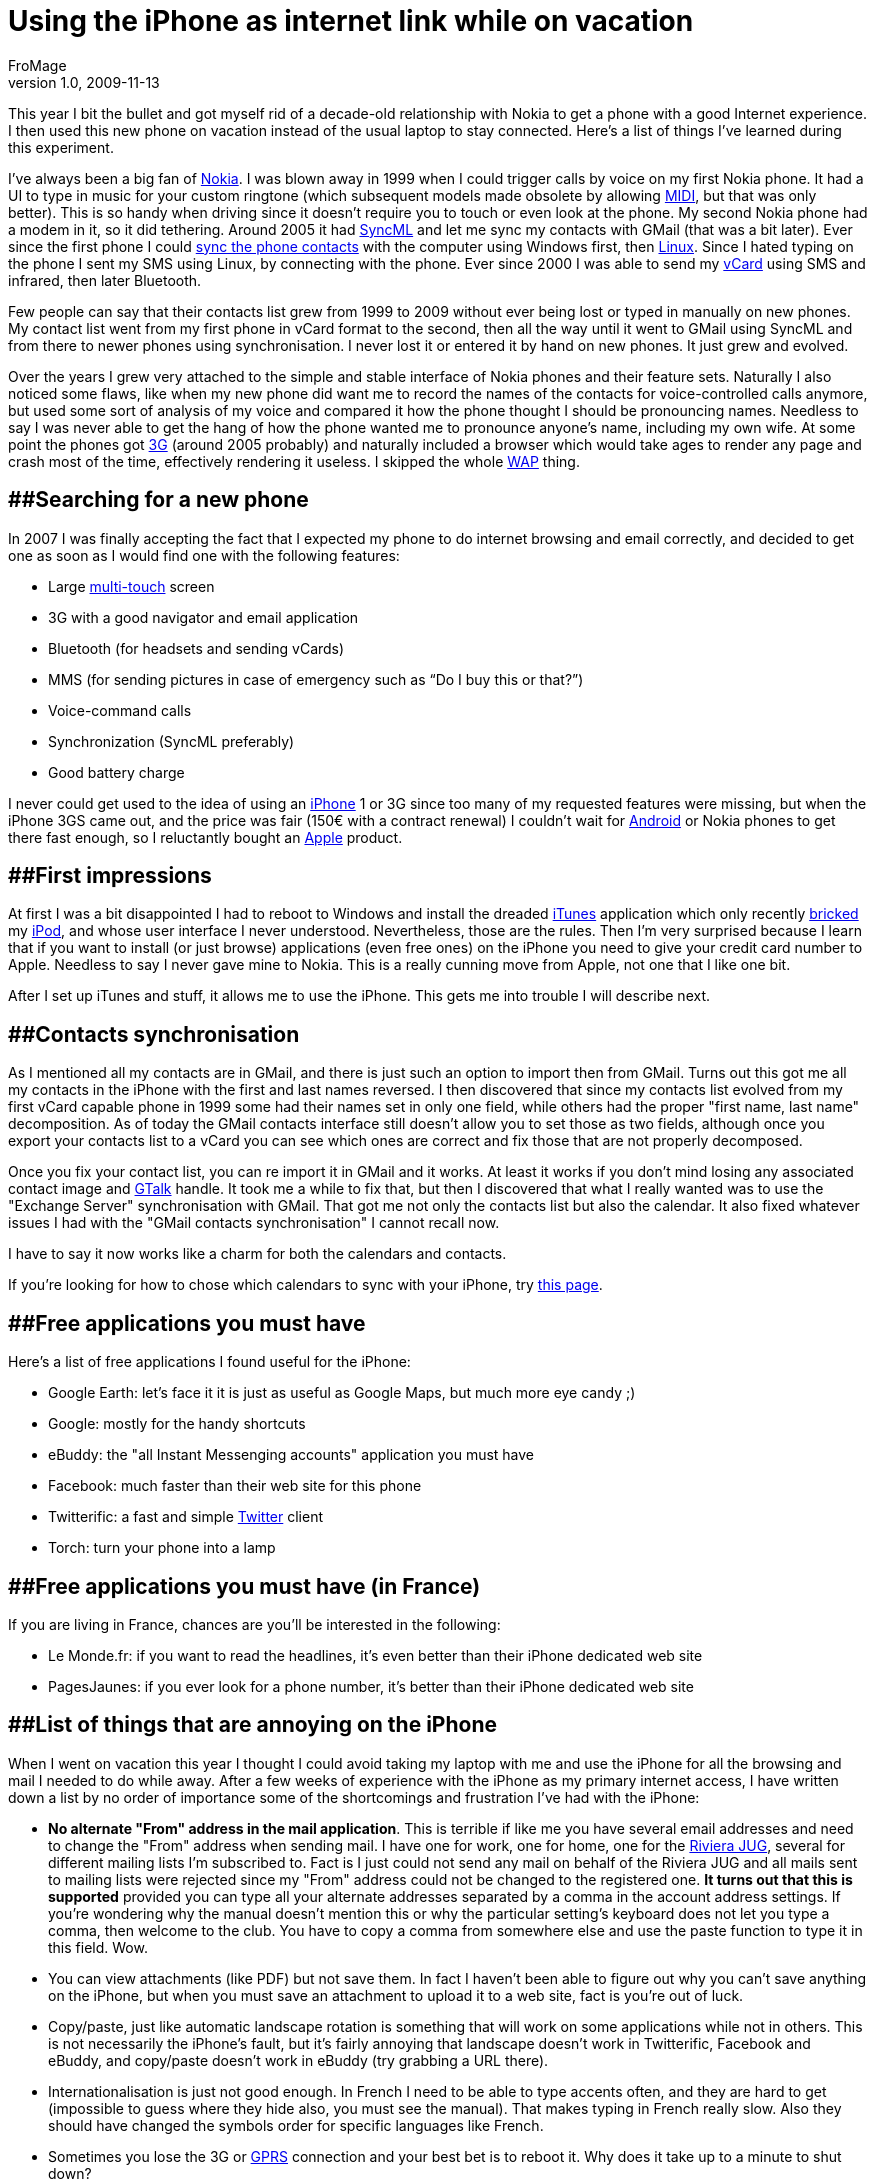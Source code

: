 = Using the iPhone as internet link while on vacation
FroMage
v1.0, 2009-11-13
:title: Support for original language in Accept-Language header
:tags: [opinion,fun]

This year I bit the bullet and got myself rid of a
decade-old relationship with Nokia to get a phone with a good Internet
experience. I then used this new phone on vacation instead of the usual
laptop to stay connected. Here's a list of things I've learned during
this experiment.

I've always been a big fan of [.nobr]#http://www.nokia.com/[Nokia]#. I
was blown away in 1999 when I could trigger calls by voice on my first
Nokia phone. It had a UI to type in music for your custom ringtone
(which subsequent models made obsolete by allowing
[.nobr]#http://en.wikipedia.org/wiki/Musical_Instrument_Digital_Interface[MIDI]#,
but that was only better). This is so handy when driving since it
doesn't require you to touch or even look at the phone. My second Nokia
phone had a modem in it, so it did tethering. Around 2005 it had
[.nobr]#http://en.wikipedia.org/wiki/SyncML[SyncML]# and let me sync my
contacts with GMail (that was a bit later). Ever since the first phone I
could [.nobr]#http://en.wikipedia.org/wiki/Nokia_PC_Suite[sync the phone
contacts]# with the computer using Windows first, then
[.nobr]#http://www.gammu.org[Linux]#. Since I hated typing on the phone
I sent my SMS using Linux, by connecting with the phone. Ever since 2000
I was able to send my [.nobr]#http://en.wikipedia.org/wiki/VCard[vCard]#
using SMS and infrared, then later Bluetooth.

Few people can say that their contacts list grew from 1999 to 2009
without ever being lost or typed in manually on new phones. My contact
list went from my first phone in vCard format to the second, then all
the way until it went to GMail using SyncML and from there to newer
phones using synchronisation. I never lost it or entered it by hand on
new phones. It just grew and evolved.

Over the years I grew very attached to the simple and stable interface
of Nokia phones and their feature sets. Naturally I also noticed some
flaws, like when my new phone did want me to record the names of the
contacts for voice-controlled calls anymore, but used some sort of
analysis of my voice and compared it how the phone thought I should be
pronouncing names. Needless to say I was never able to get the hang of
how the phone wanted me to pronounce anyone's name, including my own
wife. At some point the phones got
[.nobr]#http://en.wikipedia.org/wiki/3G[3G]# (around 2005 probably) and
naturally included a browser which would take ages to render any page
and crash most of the time, effectively rendering it useless. I skipped
the whole
[.nobr]#http://en.wikipedia.org/wiki/Wireless_Application_Protocol[WAP]#
thing.

== [#Searchingforanewphone]####Searching for a new phone

In 2007 I was finally accepting the fact that I expected my phone to do
internet browsing and email correctly, and decided to get one as soon as
I would find one with the following features:

* Large [.nobr]#http://en.wikipedia.org/wiki/Multi-touch[multi-touch]#
screen
* 3G with a good navigator and email application
* Bluetooth (for headsets and sending vCards)
* MMS (for sending pictures in case of emergency such as “Do I buy this
or that?”)
* Voice-command calls
* Synchronization (SyncML preferably)
* Good battery charge

I never could get used to the idea of using an
[.nobr]#http://en.wikipedia.org/wiki/IPhone[iPhone]# 1 or 3G since too
many of my requested features were missing, but when the iPhone 3GS came
out, and the price was fair (150€ with a contract renewal) I couldn't
wait for
[.nobr]#http://en.wikipedia.org/wiki/Android_(operating_system)[Android]#
or Nokia phones to get there fast enough, so I reluctantly bought an
[.nobr]#http://www.apple.com[Apple]# product.

== [#Firstimpressions]####First impressions

At first I was a bit disappointed I had to reboot to Windows and install
the dreaded [.nobr]#http://en.wikipedia.org/wiki/ITunes[iTunes]#
application which only recently
[.nobr]#http://en.wikipedia.org/wiki/Brick_(electronics)[bricked]# my
[.nobr]#http://en.wikipedia.org/wiki/IPod[iPod]#, and whose user
interface I never understood. Nevertheless, those are the rules. Then
I'm very surprised because I learn that if you want to install (or just
browse) applications (even free ones) on the iPhone you need to give
your credit card number to Apple. Needless to say I never gave mine to
Nokia. This is a really cunning move from Apple, not one that I like one
bit.

After I set up iTunes and stuff, it allows me to use the iPhone. This
gets me into trouble I will describe next.

== [#Contactssynchronisation]####Contacts synchronisation

As I mentioned all my contacts are in GMail, and there is just such an
option to import then from GMail. Turns out this got me all my contacts
in the iPhone with the first and last names reversed. I then discovered
that since my contacts list evolved from my first vCard capable phone in
1999 some had their names set in only one field, while others had the
proper "first name, last name" decomposition. As of today the GMail
contacts interface still doesn't allow you to set those as two fields,
although once you export your contacts list to a vCard you can see which
ones are correct and fix those that are not properly decomposed.

Once you fix your contact list, you can re import it in GMail and it
works. At least it works if you don't mind losing any associated contact
image and [.nobr]#http://en.wikipedia.org/wiki/Google_Talk[GTalk]#
handle. It took me a while to fix that, but then I discovered that what
I really wanted was to use the "Exchange Server" synchronisation with
GMail. That got me not only the contacts list but also the calendar. It
also fixed whatever issues I had with the "GMail contacts
synchronisation" I cannot recall now.

I have to say it now works like a charm for both the calendars and
contacts.

If you're looking for how to chose which calendars to sync with your
iPhone, try
[.nobr]#http://google.com/support/mobile/bin/answer.py?hl=en&answer=139206[this
page]#.

== [#Freeapplicationsyoumusthave]####Free applications you must have

Here's a list of free applications I found useful for the iPhone:

* Google Earth: let's face it it is just as useful as Google Maps, but
much more eye candy ;)
* Google: mostly for the handy shortcuts
* eBuddy: the "all Instant Messenging accounts" application you must
have
* Facebook: much faster than their web site for this phone
* Twitterific: a fast and simple
[.nobr]#http://www.twitter.com[Twitter]# client
* Torch: turn your phone into a lamp

== [#Freeapplicationsyoumusthave%28inFrance%29]####Free applications you must have (in France)

If you are living in France, chances are you'll be interested in the
following:

* Le Monde.fr: if you want to read the headlines, it's even better than
their iPhone dedicated web site
* PagesJaunes: if you ever look for a phone number, it's better than
their iPhone dedicated web site

== [#ListofthingsthatareannoyingontheiPhone]####List of things that are annoying on the iPhone

When I went on vacation this year I thought I could avoid taking my
laptop with me and use the iPhone for all the browsing and mail I needed
to do while away. After a few weeks of experience with the iPhone as my
primary internet access, I have written down a list by no order of
importance some of the shortcomings and frustration I've had with the
iPhone:

* [line-through]*No alternate "From" address in the mail application*.
This is terrible if like me you have several email addresses and need to
change the "From" address when sending mail. I have one for work, one
for home, one for the [.nobr]#http://www.rivierajug.org[Riviera JUG]#,
several for different mailing lists I'm subscribed to. Fact is I just
could not send any mail on behalf of the Riviera JUG and all mails sent
to mailing lists were rejected since my "From" address could not be
changed to the registered one. *It turns out that this is supported*
provided you can type all your alternate addresses separated by a comma
in the account address settings. If you're wondering why the manual
doesn't mention this or why the particular setting's keyboard does not
let you type a comma, then welcome to the club. You have to copy a comma
from somewhere else and use the paste function to type it in this field.
Wow.
* You can view attachments (like PDF) but not save them. In fact I
haven't been able to figure out why you can't save anything on the
iPhone, but when you must save an attachment to upload it to a web site,
fact is you're out of luck.
* Copy/paste, just like automatic landscape rotation is something that
will work on some applications while not in others. This is not
necessarily the iPhone's fault, but it's fairly annoying that landscape
doesn't work in Twitterific, Facebook and eBuddy, and copy/paste doesn't
work in eBuddy (try grabbing a URL there).
* Internationalisation is just not good enough. In French I need to be
able to type accents often, and they are hard to get (impossible to
guess where they hide also, you must see the manual). That makes typing
in French really slow. Also they should have changed the symbols order
for specific languages like French.
* Sometimes you lose the 3G or
[.nobr]#http://en.wikipedia.org/wiki/General_Packet_Radio_Service[GPRS]#
connection and your best bet is to reboot it. Why does it take up to a
minute to shut down?
* The lack of background apps is very annoying if you use this as your
primary internet connection. Luckily some applications save enough state
to reduce this limitation, and some others use
[.nobr]#http://en.wikipedia.org/wiki/Push_technology[Push]# to notify
you of things to check out in a non-running app, but not all
applications so this is annoying.
* The GPS is often wrong by a few kilometers. In the 3 places I've tried
it, it put me on the beach when I was in the mountains, in a different
valley or in a different part of town. I'm glad I don't use this.
* I still haven't found how to type the degree sign (I hear there's a
Japanese keyboard workaround): 30°C anyone?
* It's missing user profiles: when you share it with people for a while,
you want it to know that everyone has different mail accounts, contacts
and facebook profiles for instance. I know this is a feature missing
from most (if not all) other phones. It made sense to not have that on
non-internet phones, but on a device which is not only a phone but also
an internet tablet, I expect a few ubiquitous computer idioms such as
those. I wouldn't mind if Apple were the first to implement it on a
smart phone.
* Although the iPhone can present you with several contacts list (from
different mail accounts probably) you can only add one Active Sync
server, which means if your wife and you have different address books on
GMail you cannot see both.
* The spell checker is just plain awful. It almost always turns what
you're typing into what you don't want to type and requires you to look
at what you're typing and be really fast in going up to tap on its wrong
suggestion to remove it before it transforms your correct word into
gibberish. It's a game I just don't like to play. Please give me
underlined words and a one-step correction.
* Battery life is terrible. Sometimes you want Wifi, Bluetooth, Push and
automatic synchronisation, while other times you want battery life.
There is no single button ready to press that says "Save my battery"
that disables all these in the hope that your phone lasts more than one
day without you even calling.
* I hear there's an iPod part in there. I have my own iPod with a much
bigger disk space and I use it with Linux (I hear iPhones just
[.nobr]#http://marcansoft.com/blog/2009/01/using-amarok-and-other-itunesdb-compatible-software-with-the-iphone-2x/[don't
play nice]#). But yesterday I clicked on an mp3 podcast on a web site
and expected the file to be added to the iPod so I could listen to it in
the car (which talks to iPods). I was completely amazed not to see the
iPod app show up but instead a lame
[.nobr]#http://en.wikipedia.org/wiki/QuickTime[QuickTime]# player
interface (which worked, but didn't let me connect it to the car, or
save it for later). This is really lame.
* I still didn't find how to send vCards using Bluetooth.
* After hesitating a while, when I found a few minutes of time while on
vacation I decided to try downloading a movie from iTunes. I was ready
to pay for it, but the lack of Wifi prevented me from buying any movie
on iTunes from the iPhone. I thought that was rather lame, what's the
point really? People at home have better devices to watch movies on than
small iPhone screens…
* image:maps.gif[image]The Google Maps application icon uses a
locale-specific road sign (the 280 part), which makes this icon a puzzle
for most of the world (including me). This sign means so much nothing to
me that I can look at each individual icon on the iPhone initial app
list (one screen only) and still not guess which is the Google Maps
application. Please change it.

== [#Conclusion]####Conclusion

While the iPhone is certainly a step forward in terms of Internet
browsing (crashy at best on my previous phone) and email (inexistent on
my previous phone), it leaves a lot to be desired. This is the third
phone Apple makes, so I was expecting that it didn't have enough
background on the subject to do everything right, but let's just say I
was just as pleasantly surprised by the many nice features it has (which
I didn't talk about here, there are enough Apple fan sites around) as I
was amazed at some of the limitations it has.

All in all I'm still happy I made the move since I wanted proper
Internet connectivity on my phone and I did get that. I would also be
damned if I knew which other phone would be better, since it's really
easy to know what the iPhone does with all the hype, but pretty hard to
get a good idea what the many competing phones allow you to do.
